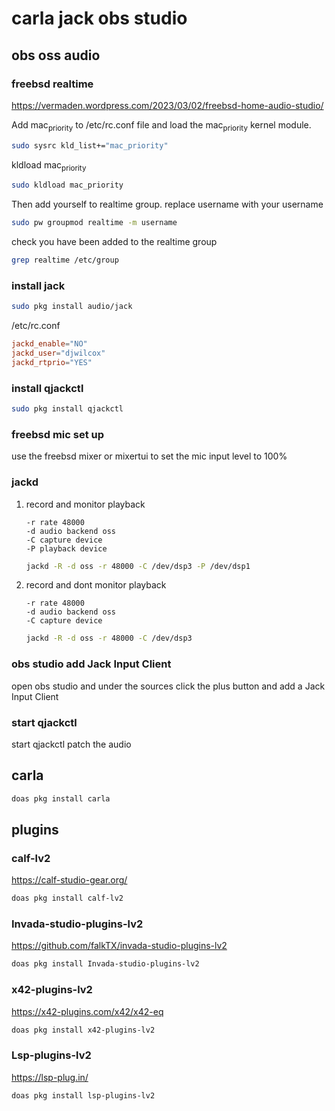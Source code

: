 #+STARTUP: content
* carla jack obs studio
** obs oss audio
*** freebsd realtime

[[https://vermaden.wordpress.com/2023/03/02/freebsd-home-audio-studio/]]

Add mac_priority to /etc/rc.conf file and load the mac_priority kernel module.

#+begin_src sh
sudo sysrc kld_list+="mac_priority"
#+end_src

kldload mac_priority

#+begin_src sh
sudo kldload mac_priority
#+end_src

Then add yourself to realtime group.
replace username with your username

#+begin_src sh
sudo pw groupmod realtime -m username
#+end_src

check you have been added to the realtime group

#+begin_src sh
grep realtime /etc/group 
#+end_src

*** install jack

#+begin_src sh
sudo pkg install audio/jack
#+end_src

/etc/rc.conf

#+begin_src conf
jackd_enable="NO"
jackd_user="djwilcox"
jackd_rtprio="YES"
#+end_src

*** install qjackctl

#+begin_src sh
sudo pkg install qjackctl
#+end_src

*** freebsd mic set up

use the freebsd mixer or mixertui to set the mic input level to 100%

*** jackd 
**** record and monitor playback

#+begin_example
-r rate 48000
-d audio backend oss
-C capture device
-P playback device
#+end_example

#+begin_src sh
jackd -R -d oss -r 48000 -C /dev/dsp3 -P /dev/dsp1
#+end_src

**** record and dont monitor playback

#+begin_example
-r rate 48000
-d audio backend oss
-C capture device
#+end_example

#+begin_src sh
jackd -R -d oss -r 48000 -C /dev/dsp3
#+end_src

*** obs studio add Jack Input Client

open obs studio and under the sources click the plus button
and add a Jack Input Client

*** start qjackctl

start qjackctl patch the audio
** carla 

#+begin_src sh
doas pkg install carla
#+end_src

** plugins
*** calf-lv2

[[https://calf-studio-gear.org/]]

#+begin_src sh
doas pkg install calf-lv2
#+end_src

*** Invada-studio-plugins-lv2

[[https://github.com/falkTX/invada-studio-plugins-lv2]]

#+begin_src sh
doas pkg install Invada-studio-plugins-lv2
#+end_src

*** x42-plugins-lv2

[[https://x42-plugins.com/x42/x42-eq]]

#+begin_src sh
doas pkg install x42-plugins-lv2
#+end_src

*** Lsp-plugins-lv2

[[https://lsp-plug.in/]]

#+begin_src sh
doas pkg install lsp-plugins-lv2
#+end_src

